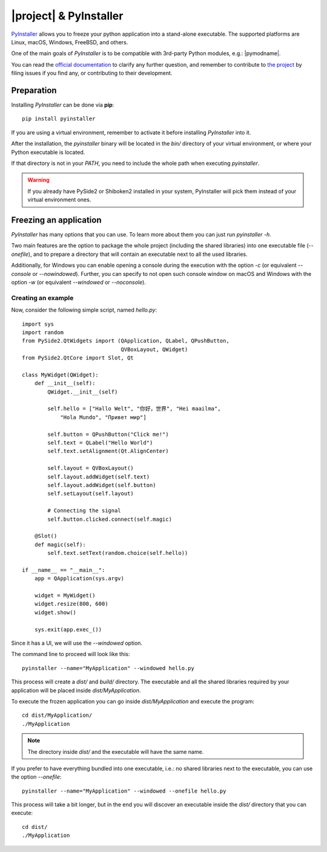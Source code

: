 =======================
|project| & PyInstaller
=======================

`PyInstaller <https://www.pyinstaller.org/>`_ allows you to freeze your python
application into a stand-alone executable.
The supported platforms are Linux, macOS, Windows, FreeBSD, and others.

One of the main goals of `PyInstaller` is to be compatible with 3rd-party
Python modules, e.g.: |pymodname|.

You can read the `official documentation <https://www.pyinstaller.org/documentation.html>`_
to clarify any further question, and remember to contribute to
`the project <https://github.com/pyinstaller/pyinstaller>`_
by filing issues if you find any, or contributing to their development.

Preparation
===========

Installing `PyInstaller` can be done via **pip**::

    pip install pyinstaller

If you are using a virtual environment, remember to activate it before
installing `PyInstaller` into it.

After the installation, the `pyinstaller` binary will be located in the `bin/`
directory of your virtual environment, or where your Python executable is located.

If that directory is not in your `PATH`, you need to include the whole path
when executing `pyinstaller`.

.. warning:: If you already have PySide2 or Shiboken2 installed in your system, PyInstaller will pick them
             instead of your virtual environment ones.

Freezing an application
=======================

`PyInstaller` has many options that you can use.
To learn more about them you can just run `pyinstaller -h`.

Two main features are the option to package the whole project
(including the shared libraries) into one executable file (`--onefile`),
and to prepare a directory that will contain
an executable next to all the used libraries.

Additionally, for Windows you can enable opening a console during the
execution with the option `-c` (or equivalent `--console` or `--nowindowed`).
Further, you can specify to not open such console window
on macOS and Windows with the option `-w` (or equivalent `--windowed` or `--noconsole`).

Creating an example
-------------------

Now, consider the following simple script, named `hello.py`::

    import sys
    import random
    from PySide2.QtWidgets import (QApplication, QLabel, QPushButton,
                                   QVBoxLayout, QWidget)
    from PySide2.QtCore import Slot, Qt

    class MyWidget(QWidget):
        def __init__(self):
            QWidget.__init__(self)

            self.hello = ["Hallo Welt", "你好，世界", "Hei maailma",
                "Hola Mundo", "Привет мир"]

            self.button = QPushButton("Click me!")
            self.text = QLabel("Hello World")
            self.text.setAlignment(Qt.AlignCenter)

            self.layout = QVBoxLayout()
            self.layout.addWidget(self.text)
            self.layout.addWidget(self.button)
            self.setLayout(self.layout)

            # Connecting the signal
            self.button.clicked.connect(self.magic)

        @Slot()
        def magic(self):
            self.text.setText(random.choice(self.hello))

    if __name__ == "__main__":
        app = QApplication(sys.argv)

        widget = MyWidget()
        widget.resize(800, 600)
        widget.show()

        sys.exit(app.exec_())


Since it has a UI, we will use the `--windowed` option.

The command line to proceed will look like this::

    pyinstaller --name="MyApplication" --windowed hello.py

This process will create a `dist/` and `build/` directory.
The executable and all the shared libraries required by your application
will be placed inside `dist/MyApplication`.

To execute the frozen application you can go inside `dist/MyApplication` and
execute the program::

    cd dist/MyApplication/
    ./MyApplication

.. note:: The directory inside `dist/` and the executable will have the same name.

If you prefer to have everything bundled into one executable, i.e.:
no shared libraries next to the executable, you can use the option
`--onefile`::

    pyinstaller --name="MyApplication" --windowed --onefile hello.py

This process will take a bit longer, but in the end you will discover
an executable inside the `dist/` directory that you can execute::

    cd dist/
    ./MyApplication
